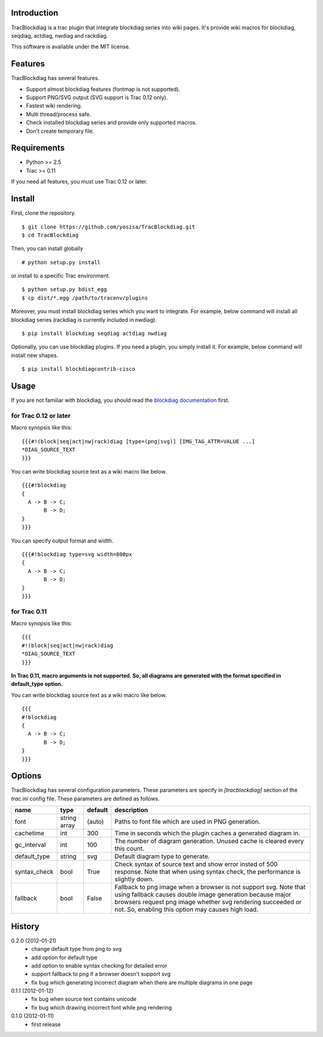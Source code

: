 Introduction
============
TracBlockdiag is a trac plugin that integrate blockdiag series into wiki pages.
It's provide wiki macros for blockdiag, seqdiag, actdiag, nwdiag and rackdiag.

This software is available under the MIT license.

Features
========
TracBlockdiag has several features.

- Support almost blockdiag features (fontmap is not supported).
- Support PNG/SVG output (SVG support is Trac 0.12 only).
- Fastest wiki rendering.
- Multi thread/process safe.
- Check installed blockdiag series and provide only supported macros.
- Don't create temporary file.

Requirements
============
- Python >= 2.5
- Trac >= 0.11

If you need all features, you must use Trac 0.12 or later.

Install
=======
First, clone the repository. ::

  $ git clone https://github.com/yosisa/TracBlockdiag.git
  $ cd TracBlockdiag

Then, you can install globally ::

  # python setup.py install

or install to a specific Trac environment. ::

  $ python setup.py bdist_egg
  $ cp dist/*.egg /path/to/tracenv/plugins

Moreover, you must install blockdiag series which you want to integrate.
For example, below command will install all blockdiag series
(rackdiag is currently included in nwdiag). ::

  $ pip install blockdiag seqdiag actdiag nwdiag

Optionally, you can use blockdiag plugins.
If you need a plugin, you simply install it.
For example, below command will install new shapes. ::

  $ pip install blockdiagcontrib-cisco

Usage
=====
If you are not familiar with blockdiag, you should read the `blockdiag documentation <http://blockdiag.com/en/blockdiag/>`_ first.

for Trac 0.12 or later
----------------------
Macro synopsis like this::

  {{{#!(block|seq|act|nw|rack)diag [type=(png|svg)] [IMG_TAG_ATTR=VALUE ...]
  *DIAG_SOURCE_TEXT
  }}}

You can write blockdiag source text as a wiki macro like below. ::

  {{{#!blockdiag
  {
    A -> B -> C;
         B -> D;
  }
  }}}

You can specify output format and width. ::

  {{{#!blockdiag type=svg width=800px
  {
    A -> B -> C;
         B -> D;
  }
  }}}

for Trac 0.11
-------------
Macro synopsis like this::

  {{{
  #!(block|seq|act|nw|rack)diag
  *DIAG_SOURCE_TEXT
  }}}

**In Trac 0.11, macro arguments is not supported.
So, all diagrams are generated with the format specified in default_type option.**

You can write blockdiag source text as a wiki macro like below. ::

  {{{
  #!blockdiag
  {
    A -> B -> C;
         B -> D;
  }
  }}}

Options
=======
TracBlockdiag has several configuration parameters.
These parameters are specify in `[tracblockdiag]` section of the `trac.ini` config file.
These parameters are defined as follows.

+--------------+--------------+---------+--------------------------------------------------------------------------+
| name         | type         | default | description                                                              |
+==============+==============+=========+==========================================================================+
| font         | string array | (auto)  | Paths to font file which are used in PNG generation.                     |
+--------------+--------------+---------+--------------------------------------------------------------------------+
| cachetime    | int          | 300     | Time in seconds which the plugin caches a generated diagram in.          |
+--------------+--------------+---------+--------------------------------------------------------------------------+
| gc_interval  | int          | 100     | The number of diagram generation.                                        |
|              |              |         | Unused cache is cleared every this count.                                |
+--------------+--------------+---------+--------------------------------------------------------------------------+
| default_type | string       | svg     | Default diagram type to generate.                                        |
+--------------+--------------+---------+--------------------------------------------------------------------------+
| syntax_check | bool         | True    | Check syntax of source text and show error insted of 500 response.       |
|              |              |         | Note that when using syntax check, the performance is slightly down.     |
+--------------+--------------+---------+--------------------------------------------------------------------------+
| fallback     | bool         | False   | Fallback to png image when a browser is not support svg.                 |
|              |              |         | Note that using fallback causes double image generation because          |
|              |              |         | major browsers request png image whether svg rendering succeeded or not. |
|              |              |         | So, enabling this option may causes high load.                           |
+--------------+--------------+---------+--------------------------------------------------------------------------+

History
=======
0.2.0 (2012-01-21)
  - change default type from png to svg
  - add option for default type
  - add option to enable syntax checking for detailed error
  - support fallback to png if a browser doesn't support svg
  - fix bug which generating incorrect diagram when there are multiple diagrams in one page

0.1.1 (2012-01-12)
  - fix bug when source text contains unicode
  - fix bug which drawing incorrect font while png rendering

0.1.0 (2012-01-11)
  - first release
